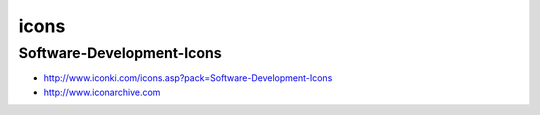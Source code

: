 ﻿
.. index::
   ! Icons


.. _icons:

======
icons
======


Software-Development-Icons
==========================

- http://www.iconki.com/icons.asp?pack=Software-Development-Icons
- http://www.iconarchive.com




